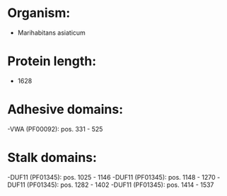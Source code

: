 * Organism:
- Marihabitans asiaticum
* Protein length:
- 1628
* Adhesive domains:
-VWA (PF00092): pos. 331 - 525
* Stalk domains:
-DUF11 (PF01345): pos. 1025 - 1146
-DUF11 (PF01345): pos. 1148 - 1270
-DUF11 (PF01345): pos. 1282 - 1402
-DUF11 (PF01345): pos. 1414 - 1537

